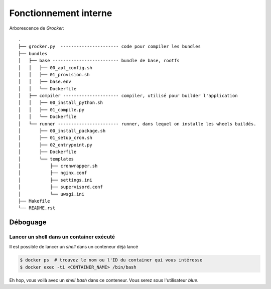 Fonctionnement interne
======================

Arborescence de *Grocker*::

  .
  ├── grocker.py  ---------------------- code pour compiler les bundles
  ├── bundles
  │   ├── base ------------------------- bundle de base, rootfs
  │   │   ├── 00_apt_config.sh
  │   │   ├── 01_provision.sh
  │   │   ├── base.env
  │   │   └── Dockerfile
  │   ├── compiler --------------------- compiler, utilisé pour builder l'application
  │   │   ├── 00_install_python.sh
  │   │   ├── 01_compile.py
  │   │   └── Dockerfile
  │   └── runner ----------------------- runner, dans lequel on installe les wheels buildés.
  │       ├── 00_install_package.sh
  │       ├── 01_setup_cron.sh
  │       ├── 02_entrypoint.py
  │       ├── Dockerfile
  │       └── templates
  │           ├── cronwrapper.sh
  │           ├── nginx.conf
  │           ├── settings.ini
  │           ├── supervisord.conf
  │           └── uwsgi.ini
  ├── Makefile
  └── README.rst


Déboguage
---------

Lancer un shell dans un container exécuté
~~~~~~~~~~~~~~~~~~~~~~~~~~~~~~~~~~~~~~~~~
Il est possible de lancer un *shell* dans un conteneur déjà lancé

.. code-block:: bash

  $ docker ps  # trouvez le nom ou l'ID du container qui vous intéresse
  $ docker exec -ti <CONTAINER_NAME> /bin/bash

Eh hop, vous voilà avec un *shell bash* dans ce conteneur. Vous serez sous l'utilisateur *blue*.

